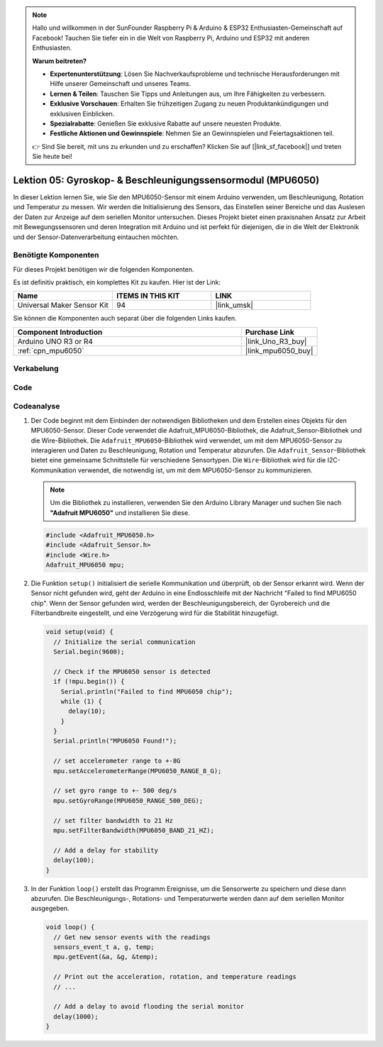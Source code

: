 .. note::

   Hallo und willkommen in der SunFounder Raspberry Pi & Arduino & ESP32 Enthusiasten-Gemeinschaft auf Facebook! Tauchen Sie tiefer ein in die Welt von Raspberry Pi, Arduino und ESP32 mit anderen Enthusiasten.

   **Warum beitreten?**

   - **Expertenunterstützung**: Lösen Sie Nachverkaufsprobleme und technische Herausforderungen mit Hilfe unserer Gemeinschaft und unseres Teams.
   - **Lernen & Teilen**: Tauschen Sie Tipps und Anleitungen aus, um Ihre Fähigkeiten zu verbessern.
   - **Exklusive Vorschauen**: Erhalten Sie frühzeitigen Zugang zu neuen Produktankündigungen und exklusiven Einblicken.
   - **Spezialrabatte**: Genießen Sie exklusive Rabatte auf unsere neuesten Produkte.
   - **Festliche Aktionen und Gewinnspiele**: Nehmen Sie an Gewinnspielen und Feiertagsaktionen teil.

   👉 Sind Sie bereit, mit uns zu erkunden und zu erschaffen? Klicken Sie auf [|link_sf_facebook|] und treten Sie heute bei!

.. _uno_lesson05_mpu6050:

Lektion 05: Gyroskop- & Beschleunigungssensormodul (MPU6050)
==============================================================

In dieser Lektion lernen Sie, wie Sie den MPU6050-Sensor mit einem Arduino verwenden, um Beschleunigung, Rotation und Temperatur zu messen. Wir werden die Initialisierung des Sensors, das Einstellen seiner Bereiche und das Auslesen der Daten zur Anzeige auf dem seriellen Monitor untersuchen. Dieses Projekt bietet einen praxisnahen Ansatz zur Arbeit mit Bewegungssensoren und deren Integration mit Arduino und ist perfekt für diejenigen, die in die Welt der Elektronik und der Sensor-Datenverarbeitung eintauchen möchten.

Benötigte Komponenten
--------------------------

Für dieses Projekt benötigen wir die folgenden Komponenten.

Es ist definitiv praktisch, ein komplettes Kit zu kaufen. Hier ist der Link:

.. list-table::
    :widths: 20 20 20
    :header-rows: 1

    *   - Name	
        - ITEMS IN THIS KIT
        - LINK
    *   - Universal Maker Sensor Kit
        - 94
        - |link_umsk|

Sie können die Komponenten auch separat über die folgenden Links kaufen.

.. list-table::
    :widths: 30 10
    :header-rows: 1

    *   - Component Introduction
        - Purchase Link

    *   - Arduino UNO R3 or R4
        - |link_Uno_R3_buy|
    *   - :ref:`cpn_mpu6050`
        - |link_mpu6050_buy|

Verkabelung
---------------------------

.. image:: img/Lesson_05_mpu6050_circuit_uno_bb.png
    :width: 100%


Code
---------------------------

.. raw:: html

    <iframe src=https://create.arduino.cc/editor/sunfounder01/b0efe80d-c89d-402e-a213-a778c404565b/preview?embed style="height:510px;width:100%;margin:10px 0" frameborder=0></iframe>

Codeanalyse
---------------------------

1. Der Code beginnt mit dem Einbinden der notwendigen Bibliotheken und dem Erstellen eines Objekts für den MPU6050-Sensor. Dieser Code verwendet die Adafruit_MPU6050-Bibliothek, die Adafruit_Sensor-Bibliothek und die Wire-Bibliothek. Die ``Adafruit_MPU6050``-Bibliothek wird verwendet, um mit dem MPU6050-Sensor zu interagieren und Daten zu Beschleunigung, Rotation und Temperatur abzurufen. Die ``Adafruit_Sensor``-Bibliothek bietet eine gemeinsame Schnittstelle für verschiedene Sensortypen. Die ``Wire``-Bibliothek wird für die I2C-Kommunikation verwendet, die notwendig ist, um mit dem MPU6050-Sensor zu kommunizieren.

   .. note:: 
       Um die Bibliothek zu installieren, verwenden Sie den Arduino Library Manager und suchen Sie nach **"Adafruit MPU6050"** und installieren Sie diese.
   
   .. code-block:: arduino
   
      #include <Adafruit_MPU6050.h>
      #include <Adafruit_Sensor.h>
      #include <Wire.h>
      Adafruit_MPU6050 mpu;
   
2. Die Funktion ``setup()`` initialisiert die serielle Kommunikation und überprüft, ob der Sensor erkannt wird. Wenn der Sensor nicht gefunden wird, geht der Arduino in eine Endlosschleife mit der Nachricht "Failed to find MPU6050 chip". Wenn der Sensor gefunden wird, werden der Beschleunigungsbereich, der Gyrobereich und die Filterbandbreite eingestellt, und eine Verzögerung wird für die Stabilität hinzugefügt.

   .. code-block:: arduino
   
      void setup(void) {
        // Initialize the serial communication
        Serial.begin(9600);
   
        // Check if the MPU6050 sensor is detected
        if (!mpu.begin()) {
          Serial.println("Failed to find MPU6050 chip");
          while (1) {
            delay(10);
          }
        }
        Serial.println("MPU6050 Found!");
   
        // set accelerometer range to +-8G
        mpu.setAccelerometerRange(MPU6050_RANGE_8_G);
   
        // set gyro range to +- 500 deg/s
        mpu.setGyroRange(MPU6050_RANGE_500_DEG);
   
        // set filter bandwidth to 21 Hz
        mpu.setFilterBandwidth(MPU6050_BAND_21_HZ);
   
        // Add a delay for stability
        delay(100);
      }

3. In der Funktion ``loop()`` erstellt das Programm Ereignisse, um die Sensorwerte zu speichern und diese dann abzurufen. Die Beschleunigungs-, Rotations- und Temperaturwerte werden dann auf dem seriellen Monitor ausgegeben.

   .. code-block:: arduino
   
      void loop() {
        // Get new sensor events with the readings
        sensors_event_t a, g, temp;
        mpu.getEvent(&a, &g, &temp);
   
        // Print out the acceleration, rotation, and temperature readings
        // ...
   
        // Add a delay to avoid flooding the serial monitor
        delay(1000);
      }
